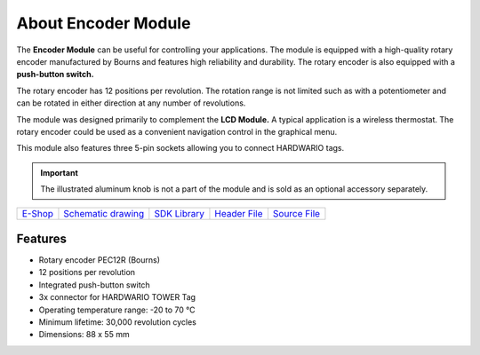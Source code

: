 ####################
About Encoder Module
####################

.. image:: ../_static/hardware/about_encoder/encoder-module.png
   :align: center
   :scale: 51%
   :alt: Encoder Module

The **Encoder Module** can be useful for controlling your applications.
The module is equipped with a high-quality rotary encoder manufactured by Bourns and features high reliability and durability.
The rotary encoder is also equipped with a **push-button switch.**

The rotary encoder has 12 positions per revolution.
The rotation range is not limited such as with a potentiometer and can be rotated in either direction at any number of revolutions.

The module was designed primarily to complement the **LCD Module.**
A typical application is a wireless thermostat.
The rotary encoder could be used as a convenient navigation control in the graphical menu.

This module also features three 5-pin sockets allowing you to connect HARDWARIO tags.

.. important::

    The illustrated aluminum knob is not a part of the module and is sold as an optional accessory separately.

+--------------------------------------------------------+---------------------------------------------------------------------------------------------------+-----------------------------------------------------------------------+-----------------------------------------------------------------------------------------------+-----------------------------------------------------------------------------------------------+
| `E-Shop <https://shop.hardwario.com/encoder-module/>`_ | `Schematic drawing <https://github.com/hardwario/bc-hardware/tree/master/out/bc-module-encoder>`_ | `SDK Library <https://sdk.hardwario.com/group__bc__module__encoder>`_ | `Header File <https://github.com/hardwario/bcf-sdk/blob/master/bcl/inc/bc_module_encoder.h>`_ | `Source File <https://github.com/hardwario/bcf-sdk/blob/master/bcl/src/bc_module_encoder.c>`_ |
+--------------------------------------------------------+---------------------------------------------------------------------------------------------------+-----------------------------------------------------------------------+-----------------------------------------------------------------------------------------------+-----------------------------------------------------------------------------------------------+

********
Features
********

- Rotary encoder PEC12R (Bourns)
- 12 positions per revolution
- Integrated push-button switch
- 3x connector for HARDWARIO TOWER Tag
- Operating temperature range: -20 to 70 °C
- Minimum lifetime: 30,000 revolution cycles
- Dimensions: 88 x 55 mm

